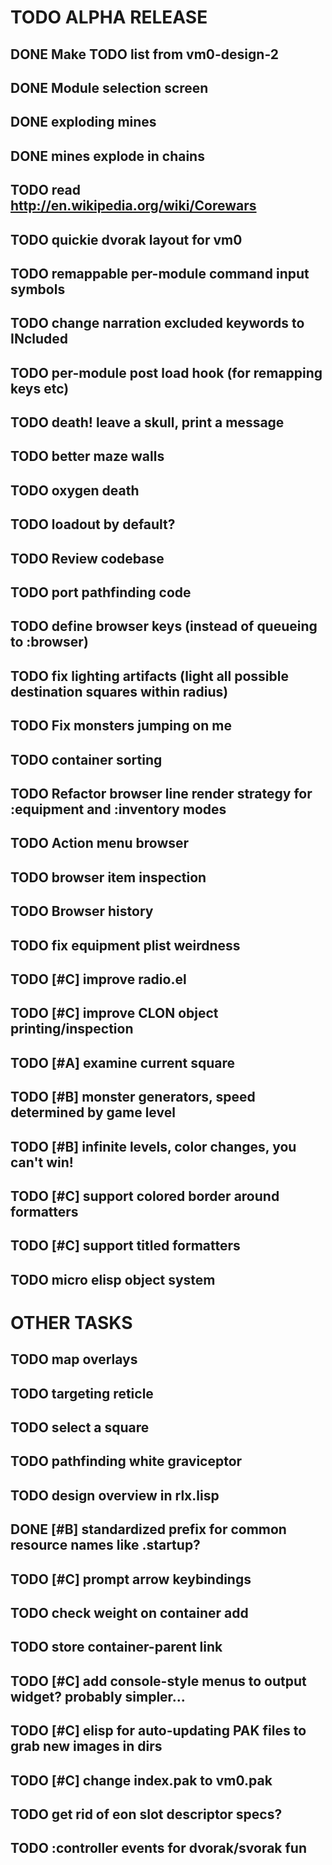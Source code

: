 * TODO ALPHA RELEASE
** DONE Make TODO list from vm0-design-2
CLOSED: [2008-11-12 Wed 08:45]
** DONE Module selection screen
CLOSED: [2008-11-25 Tue 07:22]
** DONE exploding mines
CLOSED: [2008-12-02 Tue 13:29]
** DONE mines explode in chains
CLOSED: [2008-12-02 Tue 13:29]
** TODO read http://en.wikipedia.org/wiki/Corewars
** TODO quickie dvorak layout for vm0
** TODO remappable per-module command input symbols
** TODO change narration excluded keywords to INcluded
** TODO per-module post load hook (for remapping keys etc)
** TODO death! leave a skull, print a message
** TODO better maze walls
** TODO oxygen death
** TODO loadout by default?
** TODO Review codebase
** TODO port pathfinding code
** TODO define browser keys (instead of queueing to :browser)
** TODO fix lighting artifacts (light all possible destination squares within radius)
** TODO Fix monsters jumping on me
** TODO container sorting
** TODO Refactor browser line render strategy for :equipment and :inventory modes
** TODO Action menu browser
** TODO browser item inspection
** TODO Browser history
** TODO fix equipment plist weirdness
** TODO [#C] improve radio.el
** TODO [#C] improve CLON object printing/inspection
** TODO [#A] examine current square
** TODO [#B] monster generators, speed determined by game level
** TODO [#B] infinite levels, color changes, you can't win!
** TODO [#C] support colored border around formatters
** TODO [#C] support titled formatters
** TODO micro elisp object system
* OTHER TASKS
** TODO map overlays 
** TODO targeting reticle
** TODO select a square
** TODO pathfinding white graviceptor 
** TODO design overview in rlx.lisp
** DONE [#B] standardized prefix for common resource names like .startup?
CLOSED: [2008-08-15 Fri 01:34]
** TODO [#C] prompt arrow keybindings
** TODO check weight on container add
** TODO store container-parent link
** TODO [#C] add console-style menus to output widget? probably simpler...
** TODO [#C]  elisp for auto-updating PAK files to grab new images in dirs
** TODO [#C] change index.pak to vm0.pak
** TODO get rid of eon slot descriptor specs?
** TODO :controller events for dvorak/svorak fun
